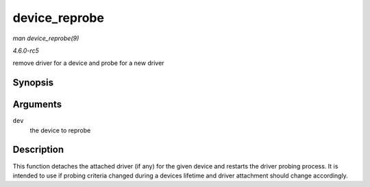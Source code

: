.. -*- coding: utf-8; mode: rst -*-

.. _API-device-reprobe:

==============
device_reprobe
==============

*man device_reprobe(9)*

*4.6.0-rc5*

remove driver for a device and probe for a new driver


Synopsis
========

.. c:function:: int device_reprobe( struct device * dev )

Arguments
=========

``dev``
    the device to reprobe


Description
===========

This function detaches the attached driver (if any) for the given device
and restarts the driver probing process. It is intended to use if
probing criteria changed during a devices lifetime and driver attachment
should change accordingly.


.. ------------------------------------------------------------------------------
.. This file was automatically converted from DocBook-XML with the dbxml
.. library (https://github.com/return42/sphkerneldoc). The origin XML comes
.. from the linux kernel, refer to:
..
.. * https://github.com/torvalds/linux/tree/master/Documentation/DocBook
.. ------------------------------------------------------------------------------
